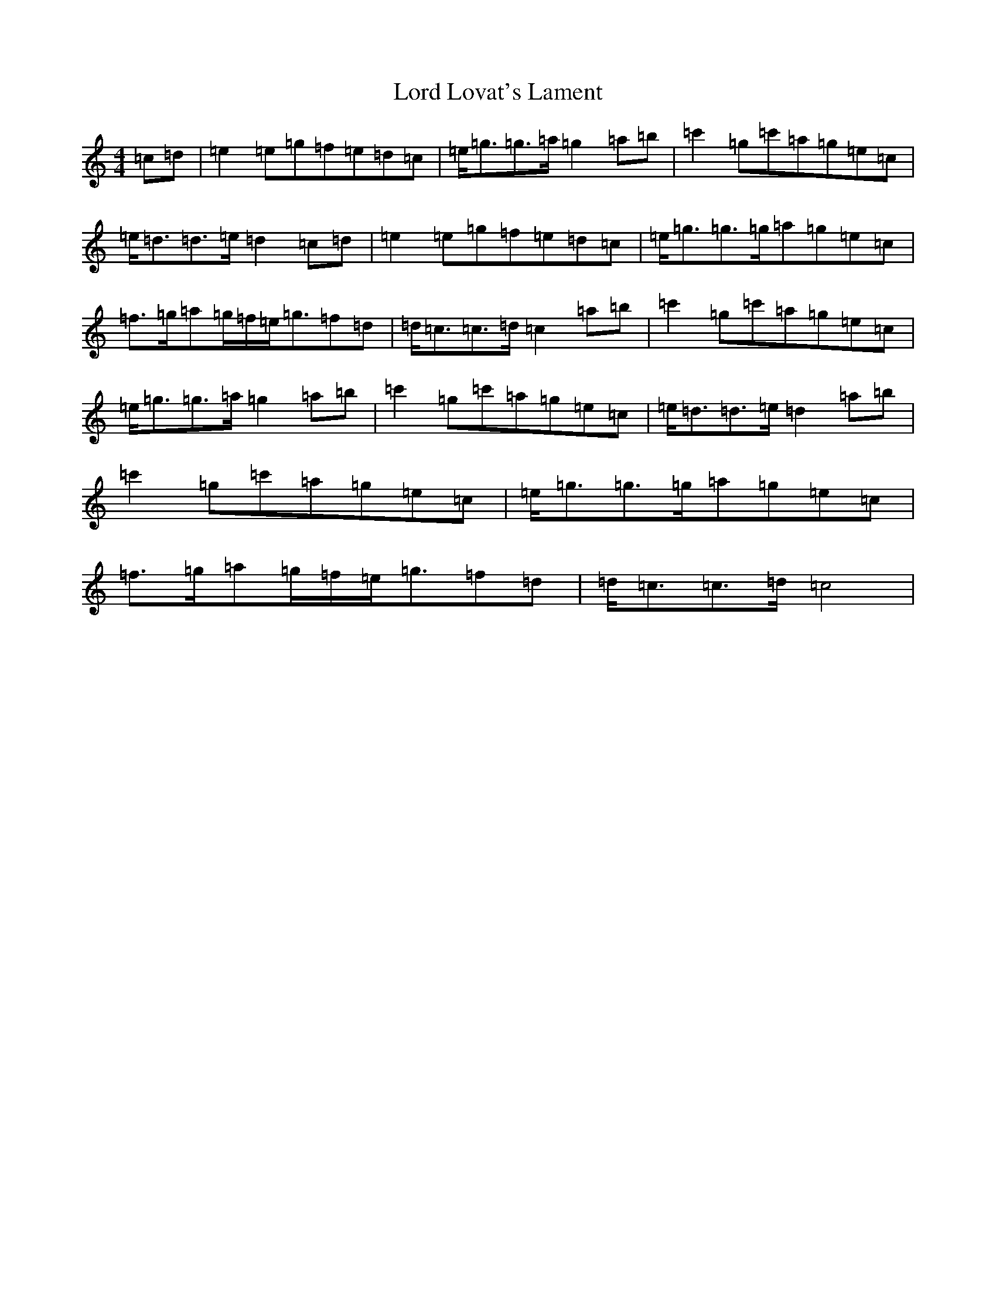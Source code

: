 X: 12771
T: Lord Lovat's Lament
S: https://thesession.org/tunes/3872#setting3872
R: march
M:4/4
L:1/8
K: C Major
=c=d|=e2=e=g=f=e=d=c|=e<=g=g>=a=g2=a=b|=c'2=g=c'=a=g=e=c|=e<=d=d>=e=d2=c=d|=e2=e=g=f=e=d=c|=e<=g=g>=g=a=g=e=c|=f>=g=a=g/2=f/2=e<=g=f=d|=d<=c=c>=d=c2=a=b|=c'2=g=c'=a=g=e=c|=e<=g=g>=a=g2=a=b|=c'2=g=c'=a=g=e=c|=e<=d=d>=e=d2=a=b|=c'2=g=c'=a=g=e=c|=e<=g=g>=g=a=g=e=c|=f>=g=a=g/2=f/2=e<=g=f=d|=d<=c=c>=d=c4|